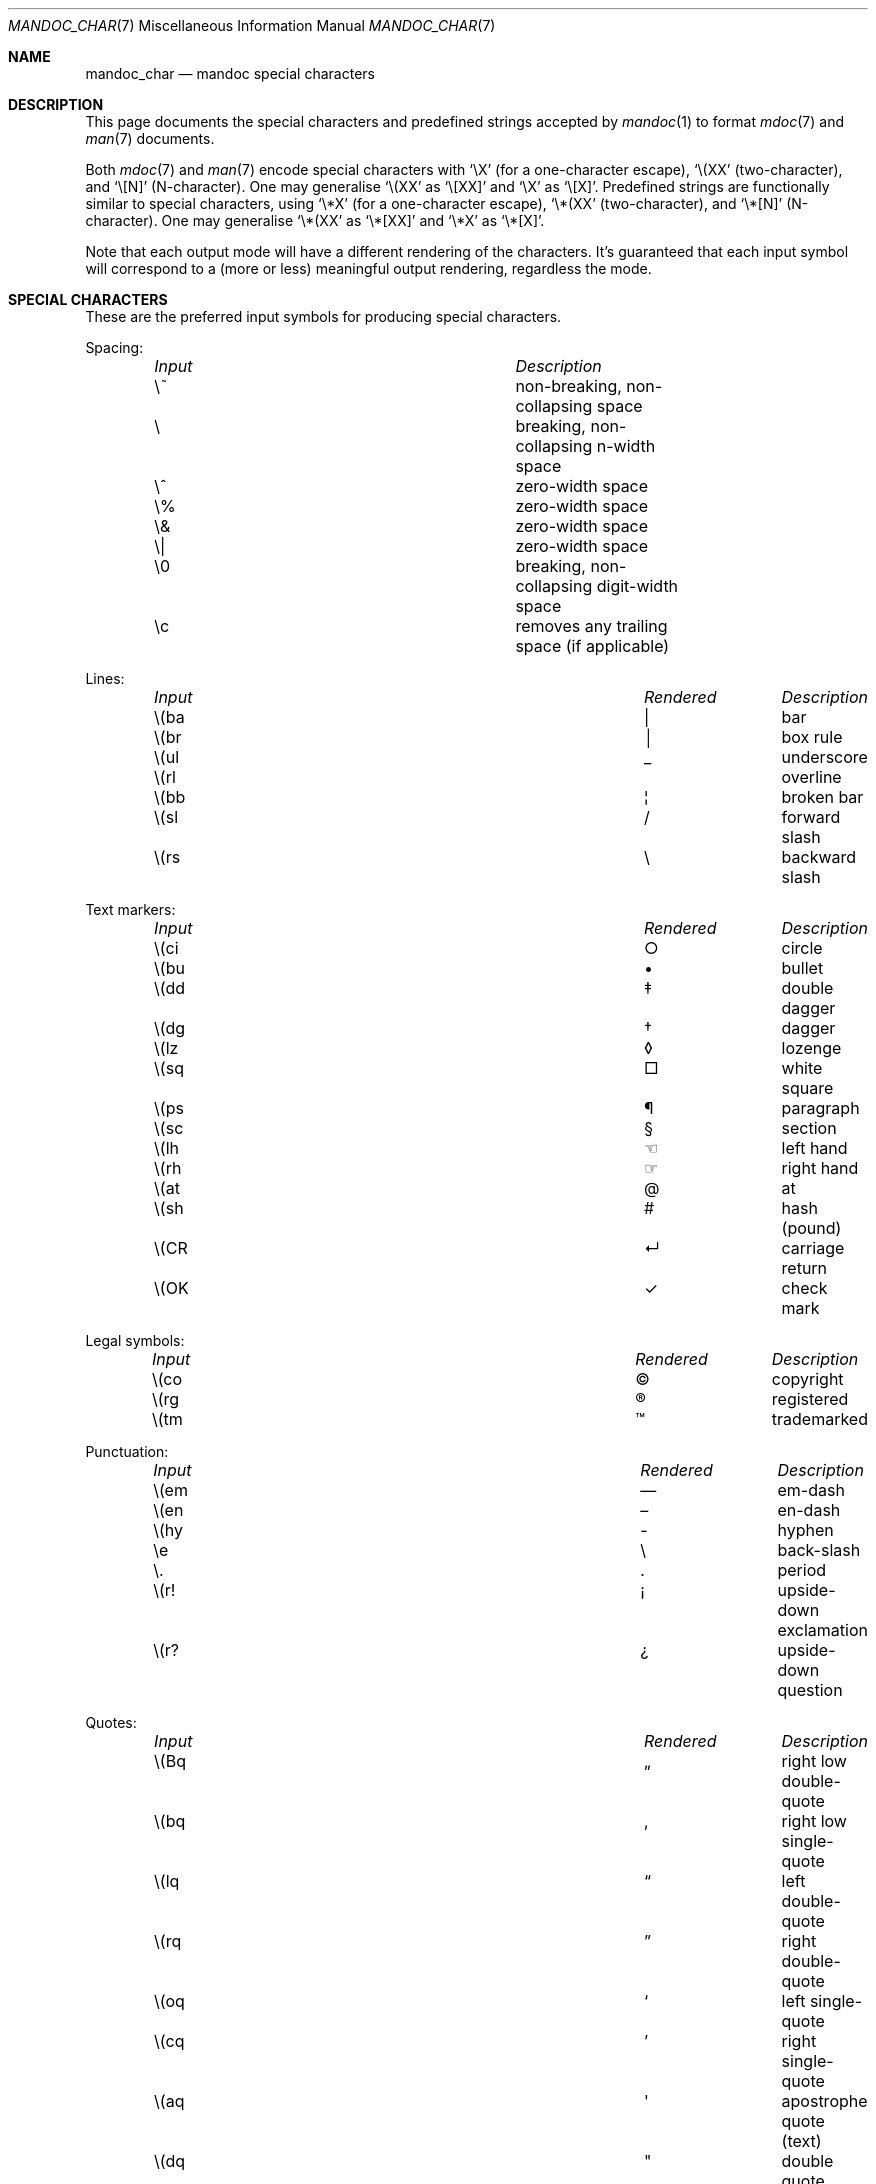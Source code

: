 .\"	$Id$
.\"
.\" Copyright (c) 2009 Kristaps Dzonsons <kristaps@bsd.lv>
.\"
.\" Permission to use, copy, modify, and distribute this software for any
.\" purpose with or without fee is hereby granted, provided that the above
.\" copyright notice and this permission notice appear in all copies.
.\"
.\" THE SOFTWARE IS PROVIDED "AS IS" AND THE AUTHOR DISCLAIMS ALL WARRANTIES
.\" WITH REGARD TO THIS SOFTWARE INCLUDING ALL IMPLIED WARRANTIES OF
.\" MERCHANTABILITY AND FITNESS. IN NO EVENT SHALL THE AUTHOR BE LIABLE FOR
.\" ANY SPECIAL, DIRECT, INDIRECT, OR CONSEQUENTIAL DAMAGES OR ANY DAMAGES
.\" WHATSOEVER RESULTING FROM LOSS OF USE, DATA OR PROFITS, WHETHER IN AN
.\" ACTION OF CONTRACT, NEGLIGENCE OR OTHER TORTIOUS ACTION, ARISING OUT OF
.\" OR IN CONNECTION WITH THE USE OR PERFORMANCE OF THIS SOFTWARE.
.\"
.Dd $Mdocdate$
.Dt MANDOC_CHAR 7
.Os
.Sh NAME
.Nm mandoc_char
.Nd mandoc special characters
.Sh DESCRIPTION
This page documents the special characters and predefined strings accepted by
.Xr mandoc 1
to format
.Xr mdoc 7
and
.Xr man 7
documents.
.Pp
Both
.Xr mdoc 7
and
.Xr man 7
encode special characters with
.Sq \eX
.Pq for a one-character escape ,
.Sq \e(XX
.Pq two-character ,
and
.Sq \e[N]
.Pq N-character .
One may generalise
.Sq \e(XX
as
.Sq \e[XX]
and
.Sq \eX
as
.Sq \e[X] .
Predefined strings are functionally similar to special characters, using
.Sq \e*X
.Pq for a one-character escape ,
.Sq \e*(XX
.Pq two-character ,
and
.Sq \e*[N]
.Pq N-character .
One may generalise
.Sq \e*(XX
as
.Sq \e*[XX]
and
.Sq \e*X
as
.Sq \e*[X] .
.Pp
Note that each output mode will have a different rendering of the
characters.
It's guaranteed that each input symbol will correspond to a
(more or less) meaningful output rendering, regardless the mode.
.Sh SPECIAL CHARACTERS
These are the preferred input symbols for producing special characters.
.Pp
Spacing:
.Bl -column -compact -offset indent "Input" "Description"
.It Em Input Ta Em Description
.It \e~      Ta non-breaking, non-collapsing space
.It \e       Ta breaking, non-collapsing n-width space
.It \e^      Ta zero-width space
.It \e%      Ta zero-width space
.It \e&      Ta zero-width space
.It \e|      Ta zero-width space
.It \e0      Ta breaking, non-collapsing digit-width space
.It \ec      Ta removes any trailing space (if applicable)
.El
.Pp
Lines:
.Bl -column -compact -offset indent "Input" "Rendered" "Description"
.It Em Input Ta Em Rendered Ta Em Description
.It \e(ba    Ta \(ba        Ta bar
.It \e(br    Ta \(br        Ta box rule
.It \e(ul    Ta \(ul        Ta underscore
.It \e(rl    Ta \(rl        Ta overline
.It \e(bb    Ta \(bb        Ta broken bar
.It \e(sl    Ta \(sl        Ta forward slash
.It \e(rs    Ta \(rs        Ta backward slash
.El
.Pp
Text markers:
.Bl -column -compact -offset indent "Input" "Rendered" "Description"
.It Em Input Ta Em Rendered Ta Em Description
.It \e(ci    Ta \(ci        Ta circle
.It \e(bu    Ta \(bu        Ta bullet
.It \e(dd    Ta \(dd        Ta double dagger
.It \e(dg    Ta \(dg        Ta dagger
.It \e(lz    Ta \(lz        Ta lozenge
.It \e(sq    Ta \(sq        Ta white square
.It \e(ps    Ta \(ps        Ta paragraph
.It \e(sc    Ta \(sc        Ta section
.It \e(lh    Ta \(lh        Ta left hand
.It \e(rh    Ta \(rh        Ta right hand
.It \e(at    Ta \(at        Ta at
.It \e(sh    Ta \(sh        Ta hash (pound)
.It \e(CR    Ta \(CR        Ta carriage return
.It \e(OK    Ta \(OK        Ta check mark
.El
.Pp
Legal symbols:
.Bl -column -compact -offset indent "Input" "Rendered" "Description"
.It Em Input Ta Em Rendered Ta Em Description
.It \e(co    Ta \(co        Ta copyright
.It \e(rg    Ta \(rg        Ta registered
.It \e(tm    Ta \(tm        Ta trademarked
.El
.Pp
Punctuation:
.Bl -column -compact -offset indent "Input" "Rendered" "Description"
.It Em Input Ta Em Rendered Ta Em Description
.It \e(em    Ta \(em        Ta em-dash
.It \e(en    Ta \(en        Ta en-dash
.It \e(hy    Ta \(hy        Ta hyphen
.It \ee      Ta \e          Ta back-slash
.It \e.      Ta \.          Ta period
.It \e(r!    Ta \(r!        Ta upside-down exclamation
.It \e(r?    Ta \(r?        Ta upside-down question
.El
.Pp
Quotes:
.Bl -column -compact -offset indent "Input" "Rendered" "Description"
.It Em Input Ta Em Rendered Ta Em Description
.It \e(Bq    Ta \(Bq        Ta right low double-quote
.It \e(bq    Ta \(bq        Ta right low single-quote
.It \e(lq    Ta \(lq        Ta left double-quote
.It \e(rq    Ta \(rq        Ta right double-quote
.It \e(oq    Ta \(oq        Ta left single-quote
.It \e(cq    Ta \(cq        Ta right single-quote
.It \e(aq    Ta \(aq        Ta apostrophe quote (text)
.It \e(dq    Ta \(dq        Ta double quote (text)
.It \e(Fo    Ta \(Fo        Ta left guillemet
.It \e(Fc    Ta \(Fc        Ta right guillemet
.It \e(fo    Ta \(fo        Ta left single guillemet
.It \e(fc    Ta \(fc        Ta right single guillemet
.El
.Pp
Brackets:
.Bl -column -compact -offset indent "xxbracketrightbpx" Rendered Description
.It Em Input Ta Em Rendered Ta Em Description
.It \e(lB    Ta \(lB        Ta left bracket
.It \e(rB    Ta \(rB        Ta right bracket
.It \e(lC    Ta \(lC        Ta left brace
.It \e(rC    Ta \(rC        Ta right brace
.It \e(la    Ta \(la        Ta left angle
.It \e(ra    Ta \(ra        Ta right angle
.It \e(bv    Ta \(bv        Ta brace extension
.It \e[braceex] Ta \[braceex] Ta brace extension
.It \e[bracketlefttp] Ta \[bracketlefttp] Ta top-left hooked bracket
.It \e[bracketleftbp] Ta \[bracketleftbp] Ta bottom-left hooked bracket
.It \e[bracketleftex] Ta \[bracketleftex] Ta left hooked bracket extension
.It \e[bracketrighttp] Ta \[bracketrighttp] Ta top-right hooked bracket
.It \e[bracketrightbp] Ta \[bracketrightbp] Ta bottom-right hooked bracket
.It \e[bracketrightex] Ta \[bracketrightex] Ta right hooked bracket extension
.It \e(lt    Ta \(lt        Ta top-left hooked brace
.It \e[bracelefttp] Ta \[bracelefttp] Ta top-left hooked brace
.It \e(lk    Ta \(lk        Ta mid-left hooked brace
.It \e[braceleftmid] Ta \[braceleftmid] Ta mid-left hooked brace
.It \e(lb    Ta \(lb        Ta bottom-left hooked brace
.It \e[braceleftbp] Ta \[braceleftbp] Ta bottom-left hooked brace
.It \e[braceleftex] Ta \[braceleftex] Ta left hooked brace extension
.It \e(rt    Ta \(rt        Ta top-left hooked brace
.It \e[bracerighttp] Ta \[bracerighttp] Ta top-right hooked brace
.It \e(rk    Ta \(rk        Ta mid-right hooked brace
.It \e[bracerightmid] Ta \[bracerightmid] Ta mid-right hooked brace
.It \e(rb    Ta \(rb        Ta bottom-right hooked brace
.It \e[bracerightbp] Ta \[bracerightbp] Ta bottom-right hooked brace
.It \e[bracerightex] Ta \[bracerightex] Ta right hooked brace extension
.It \e[parenlefttp] Ta \[parenlefttp] Ta top-left hooked parenthesis
.It \e[parenleftbp] Ta \[parenleftbp] Ta bottom-left hooked parenthesis
.It \e[parenleftex] Ta \[parenleftex] Ta left hooked parenthesis extension
.It \e[parenrighttp] Ta \[parenrighttp] Ta top-right hooked parenthesis
.It \e[parenrightbp] Ta \[parenrightbp] Ta bottom-right hooked parenthesis
.It \e[parenrightex] Ta \[parenrightex] Ta right hooked parenthesis extension
.El
.Pp
Arrows:
.Bl -column -compact -offset indent "Input" "Rendered" "Description"
.It Em Input Ta Em Rendered Ta Em Description
.It \e(<-    Ta \(<-        Ta left arrow
.It \e(->    Ta \(->        Ta right arrow
.It \e(<>    Ta \(<>        Ta left-right arrow
.It \e(da    Ta \(da        Ta down arrow
.It \e(ua    Ta \(ua        Ta up arrow
.It \e(va    Ta \(va        Ta up-down arrow
.It \e(lA    Ta \(lA        Ta left double-arrow
.It \e(rA    Ta \(rA        Ta right double-arrow
.It \e(hA    Ta \(hA        Ta left-right double-arrow
.It \e(uA    Ta \(uA        Ta up double-arrow
.It \e(dA    Ta \(dA        Ta down double-arrow
.It \e(vA    Ta \(vA        Ta up-down double-arrow
.El
.Pp
Logical:
.Bl -column -compact -offset indent "Input" "Rendered" "Description"
.It Em Input Ta Em Rendered Ta Em Description
.It \e(AN    Ta \(AN        Ta logical and
.It \e(OR    Ta \(OR        Ta logical or
.It \e(no    Ta \(no        Ta logical not
.It \e[tno]  Ta \[tno]      Ta logical not (text)
.It \e(te    Ta \(te        Ta existential quantifier
.It \e(fa    Ta \(fa        Ta universal quantifier
.It \e(st    Ta \(st        Ta such that
.It \e(tf    Ta \(tf        Ta therefore
.It \e(3d    Ta \(3d        Ta therefore
.It \e(or    Ta \(or        Ta bitwise or
.El
.Pp
Mathematical:
.Bl -column -compact -offset indent "xxcoproductxx" "Rendered" "Description"
.It Em Input Ta Em Rendered Ta Em Description
.It \e(pl    Ta \(pl        Ta plus
.It \e(mi    Ta \(mi        Ta minus
.It \e-      Ta \-          Ta minus (text)
.It \e(-+    Ta \(-+        Ta minus-plus
.It \e(+-    Ta \(+-        Ta plus-minus
.It \e[t+-]  Ta \[t+-]      Ta plus-minus (text)
.It \e(pc    Ta \(pc        Ta centre-dot
.It \e(mu    Ta \(mu        Ta multiply
.It \e[tmu]  Ta \[tmu]      Ta multiply (text)
.It \e(c*    Ta \(c*        Ta circle-multiply
.It \e(c+    Ta \(c+        Ta circle-plus
.It \e(di    Ta \(di        Ta divide
.It \e[tdi]  Ta \[tdi]      Ta divide (text)
.It \e(f/    Ta \(f/        Ta fraction
.It \e(**    Ta \(**        Ta asterisk
.It \e(<=    Ta \(<=        Ta less-than-equal
.It \e(>=    Ta \(>=        Ta greater-than-equal
.It \e(<<    Ta \(<<        Ta much less
.It \e(>>    Ta \(>>        Ta much greater
.It \e(eq    Ta \(eq        Ta equal
.It \e(!=    Ta \(!=        Ta not equal
.It \e(==    Ta \(==        Ta equivalent
.It \e(ne    Ta \(ne        Ta not equivalent
.It \e(=~    Ta \(=~        Ta congruent
.It \e(-~    Ta \(-~        Ta asymptotically congruent
.It \e(ap    Ta \(ap        Ta asymptotically similar
.It \e(~~    Ta \(~~        Ta approximately similar
.It \e(~=    Ta \(~=        Ta approximately equal
.It \e(pt    Ta \(pt        Ta proportionate
.It \e(es    Ta \(es        Ta empty set
.It \e(mo    Ta \(mo        Ta element
.It \e(nm    Ta \(nm        Ta not element
.It \e(sb    Ta \(sb        Ta proper subset
.It \e(nb    Ta \(nb        Ta not subset
.It \e(sp    Ta \(sp        Ta proper superset
.It \e(nc    Ta \(nc        Ta not superset
.It \e(ib    Ta \(ib        Ta reflexive subset
.It \e(ip    Ta \(ip        Ta reflexive superset
.It \e(ca    Ta \(ca        Ta intersection
.It \e(cu    Ta \(cu        Ta union
.It \e(/_    Ta \(/_        Ta angle
.It \e(pp    Ta \(pp        Ta perpendicular
.It \e(is    Ta \(is        Ta integral
.It \e[integral] Ta \[integral] Ta integral
.It \e[sum]    Ta \[sum]   Ta summation
.It \e[product] Ta \[product] Ta product
.It \e[coproduct] Ta \[coproduct] Ta coproduct
.It \e(gr    Ta \(gr        Ta gradient
.It \e(sr    Ta \(sr        Ta square root
.It \e[sqrt] Ta \[sqrt]     Ta square root
.It \e(lc    Ta \(lc        Ta left-ceiling
.It \e(rc    Ta \(rc        Ta right-ceiling
.It \e(lf    Ta \(lf        Ta left-floor
.It \e(rf    Ta \(rf        Ta right-floor
.It \e(if    Ta \(if        Ta infinity
.It \e(Ah    Ta \(Ah        Ta aleph
.It \e(Im    Ta \(Im        Ta imaginary
.It \e(Re    Ta \(Re        Ta real
.It \e(pd    Ta \(pd        Ta partial differential
.It \e(-h    Ta \(-h        Ta Planck constant over 2\(*p
.It \e[12]   Ta \[12]       Ta one-half
.It \e[14]   Ta \[14]       Ta one-fourth
.It \e[34]   Ta \[34]       Ta three-fourths
.El
.Pp
Ligatures:
.Bl -column -compact -offset indent "Input" "Rendered" "Description"
.It Em Input Ta Em Rendered Ta Em Description
.It \e(ff    Ta \(ff        Ta ff ligature
.It \e(fi    Ta \(fi        Ta fi ligature
.It \e(fl    Ta \(fl        Ta fl ligature
.It \e(Fi    Ta \(Fi        Ta ffi ligature
.It \e(Fl    Ta \(Fl        Ta ffl ligature
.It \e(AE    Ta \(AE        Ta AE
.It \e(ae    Ta \(ae        Ta ae
.It \e(OE    Ta \(OE        Ta OE
.It \e(oe    Ta \(oe        Ta oe
.It \e(ss    Ta \(ss        Ta German eszett
.It \e(IJ    Ta \(IJ        Ta IJ ligature
.It \e(ij    Ta \(ij        Ta ij ligature
.El
.Pp
Accents:
.Bl -column -compact -offset indent "Input" "Rendered" "Description"
.It Em Input Ta Em Rendered Ta Em Description
.It \e(a"    Ta \(a"        Ta Hungarian umlaut
.It \e(a-    Ta \(a-        Ta macron
.It \e(a.    Ta \(a.        Ta dotted
.It \e(a^    Ta \(a^        Ta circumflex
.It \e(aa    Ta \(aa        Ta acute
.It \e'      Ta \'          Ta acute
.It \e(ga    Ta \(ga        Ta grave
.It \e`      Ta \`          Ta grave
.It \e(ab    Ta \(ab        Ta breve
.It \e(ac    Ta \(ac        Ta cedilla
.It \e(ad    Ta \(ad        Ta dieresis
.It \e(ah    Ta \(ah        Ta caron
.It \e(ao    Ta \(ao        Ta ring
.It \e(a~    Ta \(a~        Ta tilde
.It \e(ho    Ta \(ho        Ta ogonek
.It \e(ha    Ta \(ha        Ta hat (text)
.It \e(ti    Ta \(ti        Ta tilde (text)
.El
.Pp
Accented letters:
.Bl -column -compact -offset indent "Input" "Rendered" "Description"
.It Em Input Ta Em Rendered Ta Em Description
.It \e('A    Ta \('A        Ta acute A
.It \e('E    Ta \('E        Ta acute E
.It \e('I    Ta \('I        Ta acute I
.It \e('O    Ta \('O        Ta acute O
.It \e('U    Ta \('U        Ta acute U
.It \e('a    Ta \('a        Ta acute a
.It \e('e    Ta \('e        Ta acute e
.It \e('i    Ta \('i        Ta acute i
.It \e('o    Ta \('o        Ta acute o
.It \e('u    Ta \('u        Ta acute u
.It \e(`A    Ta \(`A        Ta grave A
.It \e(`E    Ta \(`E        Ta grave E
.It \e(`I    Ta \(`I        Ta grave I
.It \e(`O    Ta \(`O        Ta grave O
.It \e(`U    Ta \(`U        Ta grave U
.It \e(`a    Ta \(`a        Ta grave a
.It \e(`e    Ta \(`e        Ta grave e
.It \e(`i    Ta \(`i        Ta grave i
.It \e(`o    Ta \(`i        Ta grave o
.It \e(`u    Ta \(`u        Ta grave u
.It \e(~A    Ta \(~A        Ta tilde A
.It \e(~N    Ta \(~N        Ta tilde N
.It \e(~O    Ta \(~O        Ta tilde O
.It \e(~a    Ta \(~a        Ta tilde a
.It \e(~n    Ta \(~n        Ta tilde n
.It \e(~o    Ta \(~o        Ta tilde o
.It \e(:A    Ta \(:A        Ta dieresis A
.It \e(:E    Ta \(:E        Ta dieresis E
.It \e(:I    Ta \(:I        Ta dieresis I
.It \e(:O    Ta \(:O        Ta dieresis O
.It \e(:U    Ta \(:U        Ta dieresis U
.It \e(:a    Ta \(:a        Ta dieresis a
.It \e(:e    Ta \(:e        Ta dieresis e
.It \e(:i    Ta \(:i        Ta dieresis i
.It \e(:o    Ta \(:o        Ta dieresis o
.It \e(:u    Ta \(:u        Ta dieresis u
.It \e(:y    Ta \(:y        Ta dieresis y
.It \e(^A    Ta \(^A        Ta circumflex A
.It \e(^E    Ta \(^E        Ta circumflex E
.It \e(^I    Ta \(^I        Ta circumflex I
.It \e(^O    Ta \(^O        Ta circumflex O
.It \e(^U    Ta \(^U        Ta circumflex U
.It \e(^a    Ta \(^a        Ta circumflex a
.It \e(^e    Ta \(^e        Ta circumflex e
.It \e(^i    Ta \(^i        Ta circumflex i
.It \e(^o    Ta \(^o        Ta circumflex o
.It \e(^u    Ta \(^u        Ta circumflex u
.It \e(,C    Ta \(,C        Ta cedilla C
.It \e(,c    Ta \(,c        Ta cedilla c
.It \e(/L    Ta \(/L        Ta stroke L
.It \e(/l    Ta \(/l        Ta stroke l
.It \e(/O    Ta \(/O        Ta stroke O
.It \e(/o    Ta \(/o        Ta stroke o
.It \e(oA    Ta \(oA        Ta ring A
.It \e(oa    Ta \(oa        Ta ring a
.El
.Pp
Special letters:
.Bl -column -compact -offset indent "Input" "Rendered" "Description"
.It Em Input Ta Em Rendered Ta Em Description
.It \e(-D    Ta \(-D        Ta Eth
.It \e(Sd    Ta \(Sd        Ta eth
.It \e(TP    Ta \(TP        Ta Thorn
.It \e(Tp    Ta \(Tp        Ta thorn
.It \e(.i    Ta \(.i        Ta dotless i
.It \e(.j    Ta \(.j        Ta dotless j
.El
.Pp
Currency:
.Bl -column -compact -offset indent "Input" "Rendered" "Description"
.It Em Input Ta Em Rendered Ta Em Description
.It \e(Do    Ta \(Do        Ta dollar
.It \e(ct    Ta \(ct        Ta cent
.It \e(Eu    Ta \(Eu        Ta Euro symbol
.It \e(eu    Ta \(eu        Ta Euro symbol
.It \e(Ye    Ta \(Ye        Ta yen
.It \e(Po    Ta \(Po        Ta pound
.It \e(Cs    Ta \(Cs        Ta Scandinavian
.It \e(Fn    Ta \(Fn        Ta florin
.El
.Pp
Units:
.Bl -column -compact -offset indent "Input" "Rendered" "Description"
.It Em Input Ta Em Rendered Ta Em Description
.It \e(de    Ta \(de        Ta degree
.It \e(%0    Ta \(%0        Ta per-thousand
.It \e(fm    Ta \(fm        Ta minute
.It \e(sd    Ta \(sd        Ta second
.It \e(mc    Ta \(mc        Ta micro
.El
.Pp
Greek letters:
.Bl -column -compact -offset indent "Input" "Rendered" "Description"
.It Em Input Ta Em Rendered Ta Em Description
.It \e(*A    Ta \(*A        Ta Alpha
.It \e(*B    Ta \(*B        Ta Beta
.It \e(*G    Ta \(*G        Ta Gamma
.It \e(*D    Ta \(*D        Ta Delta
.It \e(*E    Ta \(*E        Ta Epsilon
.It \e(*Z    Ta \(*Z        Ta Zeta
.It \e(*Y    Ta \(*Y        Ta Eta
.It \e(*H    Ta \(*H        Ta Theta
.It \e(*I    Ta \(*I        Ta Iota
.It \e(*K    Ta \(*K        Ta Kappa
.It \e(*L    Ta \(*L        Ta Lambda
.It \e(*M    Ta \(*M        Ta Mu
.It \e(*N    Ta \(*N        Ta Nu
.It \e(*C    Ta \(*C        Ta Xi
.It \e(*O    Ta \(*O        Ta Omicron
.It \e(*P    Ta \(*P        Ta Pi
.It \e(*R    Ta \(*R        Ta Rho
.It \e(*S    Ta \(*S        Ta Sigma
.It \e(*T    Ta \(*T        Ta Tau
.It \e(*U    Ta \(*U        Ta Upsilon
.It \e(*F    Ta \(*F        Ta Phi
.It \e(*X    Ta \(*X        Ta Chi
.It \e(*Q    Ta \(*Q        Ta Psi
.It \e(*W    Ta \(*W        Ta Omega
.It \e(*a    Ta \(*a        Ta alpha
.It \e(*b    Ta \(*b        Ta beta
.It \e(*g    Ta \(*g        Ta gamma
.It \e(*d    Ta \(*d        Ta delta
.It \e(*e    Ta \(*e        Ta epsilon
.It \e(*z    Ta \(*z        Ta zeta
.It \e(*y    Ta \(*y        Ta eta
.It \e(*h    Ta \(*h        Ta theta
.It \e(*i    Ta \(*i        Ta iota
.It \e(*k    Ta \(*k        Ta kappa
.It \e(*l    Ta \(*l        Ta lambda
.It \e(*m    Ta \(*m        Ta mu
.It \e(*n    Ta \(*n        Ta nu
.It \e(*c    Ta \(*c        Ta xi
.It \e(*o    Ta \(*o        Ta omicron
.It \e(*p    Ta \(*p        Ta pi
.It \e(*r    Ta \(*r        Ta rho
.It \e(*s    Ta \(*s        Ta sigma
.It \e(*t    Ta \(*t        Ta tau
.It \e(*u    Ta \(*u        Ta upsilon
.It \e(*f    Ta \(*f        Ta phi
.It \e(*x    Ta \(*x        Ta chi
.It \e(*q    Ta \(*q        Ta psi
.It \e(*w    Ta \(*w        Ta omega
.It \e(+h    Ta \(+h        Ta theta variant
.It \e(+f    Ta \(+f        Ta phi variant
.It \e(+p    Ta \(+p        Ta pi variant
.It \e(+e    Ta \(+e        Ta epsilon variant
.It \e(ts    Ta \(ts        Ta sigma terminal
.El
.Sh PREDEFINED STRINGS
Predefined strings are inherited from the macro packages of historical
troff implementations.
They are
.Em not recommended
for use, as they differ across implementations.
Manuals using these predefined strings are almost certainly not
portable.
.Pp
.Bl -column -compact -offset indent "Input" "Rendered" "Description"
.It Em Input Ta Em Rendered Ta Em Description
.It \e*(Ba   Ta \*(Ba       Ta vertical bar
.It \e*(Ne   Ta \*(Ne       Ta not equal
.It \e*(Ge   Ta \*(Ge       Ta greater-than-equal
.It \e*(Le   Ta \*(Le       Ta less-than-equal
.It \e*(Gt   Ta \*(Gt       Ta greater-than
.It \e*(Lt   Ta \*(Lt       Ta less-than
.It \e*(Pm   Ta \*(Pm       Ta plus-minus
.It \e*(If   Ta \*(If       Ta infinity
.It \e*(Pi   Ta \*(Pi       Ta pi
.It \e*(Na   Ta \*(Na       Ta NaN
.It \e*(Am   Ta \*(Am       Ta ampersand
.It \e*R     Ta \*R         Ta restricted mark
.It \e*(Tm   Ta \*(Tm       Ta trade mark
.It \e*q     Ta \*q         Ta double-quote
.It \e*(Rq   Ta \*(Rq       Ta right-double-quote
.It \e*(Lq   Ta \*(Lq       Ta left-double-quote
.It \e*(lp   Ta \*(lp       Ta right-parenthesis
.It \e*(rp   Ta \*(rp       Ta left-parenthesis
.It \e*(lq   Ta \*(lq       Ta left double-quote
.It \e*(rq   Ta \*(rq       Ta right double-quote
.It \e*(ua   Ta \*(ua       Ta up arrow
.It \e*(va   Ta \*(va       Ta up-down arrow
.It \e*(<=   Ta \*(<=       Ta less-than-equal
.It \e*(>=   Ta \*(>=       Ta greater-than-equal
.It \e*(aa   Ta \*(aa       Ta acute
.It \e*(ga   Ta \*(ga       Ta grave
.It \e*(Px   Ta \*(Px       Ta POSIX standard name
.It \e*(Ai   Ta \*(Ai       Ta ANSI standard name
.El
.Sh UNICODE CHARACTERS
The escape sequence
.Pp
.Dl \e[uXXXX]
.Pp
is interpreted as a Unicode codepoint.
The codepoint must be in the range above U+0080 and less than U+10FFFF.
For compatibility, points must be zero-padded to four characters; if
greater than four characters, no zero padding is allowed.
Unicode surrogates are not allowed.
.\" .Pp
.\" Unicode glyphs attenuate to the
.\" .Sq \&?
.\" character if invalid or not rendered by current output media.
.Sh NUMBERED CHARACTERS
For backward compatibility with existing manuals,
.Xr mandoc 1
also supports the
.Pp
.Dl \eN\(aq Ns Ar number Ns \(aq
.Pp
escape sequence, inserting the character
.Ar number
from the current character set into the output.
Of course, this is inherently non-portable and is already marked
as deprecated in the Heirloom roff manual.
For example, do not use \eN'34', use \e(dq, or even the plain
.Sq \(dq
character where possible.
.Sh COMPATIBILITY
This section documents compatibility between mandoc and other other
troff implementations, at this time limited to GNU troff
.Pq Qq groff .
.Pp
.Bl -dash -compact
.It
The \eN\(aq\(aq escape sequence is limited to printable characters; in
groff, it accepts arbitrary character numbers.
.It
In
.Fl T Ns Cm ascii ,
the
\e(ss, \e(nm, \e(nb, \e(nc, \e(ib, \e(ip, \e(pp, \e[sum], \e[product],
\e[coproduct], \e(gr, \e(\-h, and \e(a. special characters render
differently between mandoc and groff.
.It
In
.Fl T Ns Cm html
and
.Fl T Ns Cm xhtml ,
the \e(~=, \e(nb, and \e(nc special characters render differently
between mandoc and groff.
.It
The
.Fl T Ns Cm ps
and
.Fl T Ns Cm pdf
modes format like
.Fl T Ns Cm ascii
instead of rendering glyphs as in groff.
.It
The \e[radicalex], \e[sqrtex], and \e(ru special characters have been omitted
from mandoc either because they are poorly documented or they have no
known representation.
.El
.Sh SEE ALSO
.Xr mandoc 1
.Sh AUTHORS
The
.Nm
manual page was written by
.An Kristaps Dzonsons Aq kristaps@bsd.lv .
.Sh CAVEATS
The
.Sq \e*(Ba
escape mimics the behaviour of the
.Sq \&|
character in
.Xr mdoc 7 ;
thus, if you wish to render a vertical bar with no side effects, use
the
.Sq \e(ba
escape.
